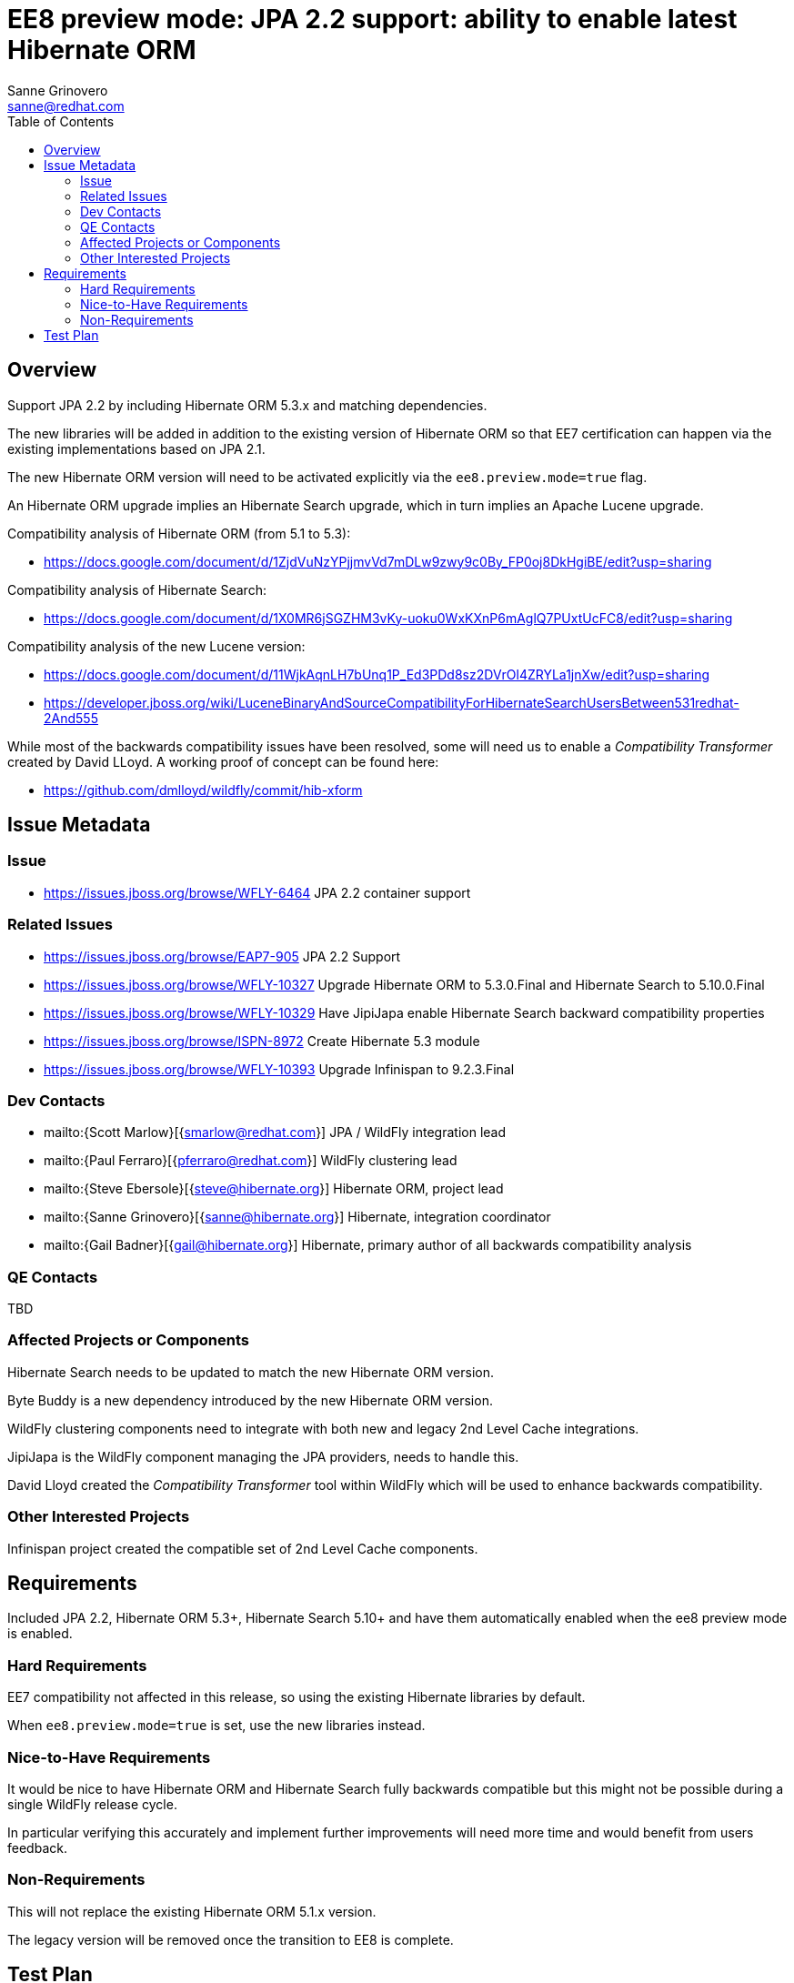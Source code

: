 = EE8 preview mode: JPA 2.2 support: ability to enable latest Hibernate ORM
:author:            Sanne Grinovero
:email:             sanne@redhat.com
:toc:               left
:icons:             font
:idprefix:
:idseparator:       -

== Overview

Support JPA 2.2 by including Hibernate ORM 5.3.x and matching dependencies.

The new libraries will be added in addition to the existing version of Hibernate ORM so that EE7 certification can happen via the existing implementations based on JPA 2.1.

The new Hibernate ORM version will need to be activated explicitly via the `ee8.preview.mode=true` flag.

An Hibernate ORM upgrade implies an Hibernate Search upgrade, which in turn implies an Apache Lucene upgrade.

Compatibility analysis of Hibernate ORM (from 5.1 to 5.3):

 - https://docs.google.com/document/d/1ZjdVuNzYPjjmvVd7mDLw9zwy9c0By_FP0oj8DkHgiBE/edit?usp=sharing

Compatibility analysis of Hibernate Search:

 - https://docs.google.com/document/d/1X0MR6jSGZHM3vKy-uoku0WxKXnP6mAglQ7PUxtUcFC8/edit?usp=sharing

Compatibility analysis of the new Lucene version:

 - https://docs.google.com/document/d/11WjkAqnLH7bUnq1P_Ed3PDd8sz2DVrOl4ZRYLa1jnXw/edit?usp=sharing
 - https://developer.jboss.org/wiki/LuceneBinaryAndSourceCompatibilityForHibernateSearchUsersBetween531redhat-2And555

While most of the backwards compatibility issues have been resolved, some will need us to enable a _Compatibility Transformer_ created by David LLoyd.
A working proof of concept can be found here:

 - https://github.com/dmlloyd/wildfly/commit/hib-xform


== Issue Metadata

=== Issue

* https://issues.jboss.org/browse/WFLY-6464 JPA 2.2 container support

=== Related Issues

* https://issues.jboss.org/browse/EAP7-905 JPA 2.2 Support
* https://issues.jboss.org/browse/WFLY-10327 Upgrade Hibernate ORM to 5.3.0.Final and Hibernate Search to 5.10.0.Final
* https://issues.jboss.org/browse/WFLY-10329 Have JipiJapa enable Hibernate Search backward compatibility properties
* https://issues.jboss.org/browse/ISPN-8972 Create Hibernate 5.3 module
* https://issues.jboss.org/browse/WFLY-10393 Upgrade Infinispan to 9.2.3.Final

=== Dev Contacts

* mailto:{Scott Marlow}[{smarlow@redhat.com}] JPA / WildFly integration lead
* mailto:{Paul Ferraro}[{pferraro@redhat.com}] WildFly clustering lead
* mailto:{Steve Ebersole}[{steve@hibernate.org}] Hibernate ORM, project lead
* mailto:{Sanne Grinovero}[{sanne@hibernate.org}] Hibernate, integration coordinator
* mailto:{Gail Badner}[{gail@hibernate.org}] Hibernate, primary author of all backwards compatibility analysis

=== QE Contacts

TBD

=== Affected Projects or Components

Hibernate Search needs to be updated to match the new Hibernate ORM version.

Byte Buddy is a new dependency introduced by the new Hibernate ORM version.

WildFly clustering components need to integrate with both new and legacy 2nd Level Cache integrations.

JipiJapa is the WildFly component managing the JPA providers, needs to handle this.

David Lloyd created the _Compatibility Transformer_ tool within WildFly which will be used to enhance backwards compatibility.

=== Other Interested Projects

Infinispan project created the compatible set of 2nd Level Cache components.

== Requirements

Included JPA 2.2, Hibernate ORM 5.3+, Hibernate Search 5.10+ and have them automatically enabled when the ee8 preview mode is enabled.

=== Hard Requirements

EE7 compatibility not affected in this release, so using the existing Hibernate libraries by default.

When `ee8.preview.mode=true` is set, use the new libraries instead.

=== Nice-to-Have Requirements

It would be nice to have Hibernate ORM and Hibernate Search fully backwards compatible but this might not be possible during a single WildFly release cycle.

In particular verifying this accurately and implement further improvements will need more time and would benefit from users feedback.

=== Non-Requirements

This will not replace the existing Hibernate ORM 5.1.x version.

The legacy version will be removed once the transition to EE8 is complete.

== Test Plan

Unchanged: the EE7 testsuite should be running using the default Hibernate ORM version, which is the existing version, just to confirm that this work didn't introduce regressions.

Some basic tests to verify that the new Hibernate ORM is available when `ee8.preview.mode=true` is set would be welcome.
